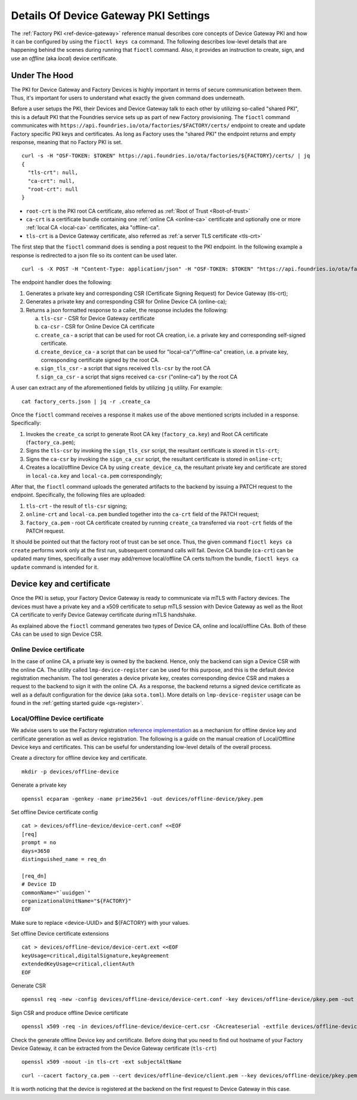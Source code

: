 .. _ref-device-gateway-pki-details:

Details Of Device Gateway PKI Settings
======================================

The :ref:`Factory PKI <ref-device-gateway>` reference manual describes core concepts of Device Gateway PKI and
how it can be configured by using the ``fioctl keys ca`` command.
The following describes low-level details that are happening behind the scenes during running that ``fioctl`` command.
Also, it provides an instruction to create, sign, and use an *offline* (aka *local*) device certificate.

Under The Hood
~~~~~~~~~~~~~~~~~~~~~~~~~~
The PKI for Device Gateway and Factory Devices is highly important in terms of secure communication between them.
Thus, it's important for users to understand what exactly the given command does underneath.

Before a user setups the PKI, their Devices and Device Gateway talk to each other by utilizing so-called "shared PKI",
this is a default PKI that the Foundries service sets up as part of new Factory provisioning.
The ``fioctl`` command communicates with ``https://api.foundries.io/ota/factories/$FACTORY/certs/``
endpoint to create and update Factory specific PKI keys and certificates. As long as Factory uses the "shared PKI"
the endpoint returns and empty response, meaning that no Factory PKI is set.
::

    curl -s -H "OSF-TOKEN: $TOKEN" https://api.foundries.io/ota/factories/${FACTORY}/certs/ | jq
    {
      "tls-crt": null,
      "ca-crt": null,
      "root-crt": null
    }

* ``root-crt`` is the PKI root CA certificate, also referred as :ref:`Root of Trust <Root-of-trust>`
* ``ca-crt`` is a certificate bundle containing one :ref:`online CA <online-ca>` certificate and optionally one or more :ref:`local CA <local-ca>` certificates, aka "offline-ca".
* ``tls-crt`` is a Device Gateway certificate, also referred as :ref:`a server TLS certificate <tls-crt>`


The first step that the ``fioctl`` command does is sending a post request to the PKI endpoint.
In the following example a response is redirected to a json file so its content can be used later.

::

    curl -s -X POST -H "Content-Type: application/json" -H "OSF-TOKEN: $TOKEN" "https://api.foundries.io/ota/factories/${FACTORY}/certs/" | jq . > factory_certs.json

The endpoint handler does the following:

1. Generates a private key and corresponding CSR (Certificate Signing Request) for Device Gateway (tls-crt);
2. Generates a private key and corresponding CSR for Online Device CA (online-ca);
3. Returns a json formatted response to a caller, the response includes the following:

   a. ``tls-csr`` - CSR for Device Gateway certificate
   b. ``ca-csr`` - CSR for Online Device CA certificate
   c. ``create_ca`` - a script that can be used for root CA creation, i.e. a private key and corresponding self-signed certificate.
   d. ``create_device_ca`` - a script that can be used for "local-ca"/"offline-ca" creation, i.e. a private key, corresponding certificate signed by the root CA.
   e. ``sign_tls_csr`` - a script that signs received ``tls-csr`` by the root CA
   f. ``sign_ca_csr`` - a script that signs received ``ca-csr`` ("online-ca") by the root CA

A user can extract any of the aforementioned fields by utilizing ``jq`` utility. For example:

::

    cat factory_certs.json | jq -r .create_ca

Once the ``fioctl`` command receives a response it makes use of the above mentioned scripts included in a response.
Specifically:

1. Invokes the ``create_ca`` script to generate Root CA key (``factory_ca.key``) and Root CA certificate (``factory_ca.pem``);
2. Signs the ``tls-csr`` by invoking the ``sign_tls_csr`` script, the resultant certificate is stored in ``tls-crt``;
3. Signs the ``ca-csr`` by invoking the ``sign_ca_csr`` script, the resultant certificate is stored in ``online-crt``;
4. Creates a local/offline Device CA by using ``create_device_ca``, the resultant private key and certificate are stored in ``local-ca.key`` and ``local-ca.pem`` correspondingly;

After that, the ``fioctl`` command uploads the generated artifacts to the backend by issuing a PATCH request to the endpoint.
Specifically, the following files are uploaded:

1. ``tls-crt`` - the result of ``tls-csr`` signing;
2. ``online-crt`` and ``local-ca.pem`` bundled together into the ``ca-crt`` field of the PATCH request;
3. ``factory_ca.pem`` - root CA certificate created by running ``create_ca`` transferred via ``root-crt`` fields of the PATCH request.

It should be pointed out that the factory root of trust can be set once.
Thus, the given command ``fioctl keys ca create`` performs work only at the first run, subsequent command calls will fail.
Device CA bundle (``ca-crt``) can be updated many times, specifically a user may add/remove local/offline CA certs to/from the bundle,
``fioctl keys ca update`` command is intended for it.

Device key and certificate
~~~~~~~~~~~~~~~~~~~~~~~~~~
Once the PKI is setup, your Factory Device Gateway is ready to communicate via mTLS with Factory devices.
The devices must have a private key and a x509 certificate to setup mTLS session with Device Gateway
as well as the Root CA certificate to verify Device Gateway certificate during mTLS handshake.

As explained above the ``fioctl`` command generates two types of Device CA, online and local/offline CAs.
Both of these CAs can be used to sign Device CSR.

Online Device certificate
*************************
In the case of online CA, a private key is owned by the backend. Hence, only the backend can sign a Device CSR with the online CA.
The utility called ``lmp-device-register`` can be used for this purpose,
and this is the default device registration mechanism. The tool generates a device private key,
creates corresponding device CSR and makes a request to the backend to sign it with the online CA.
As a response, the backend returns a signed device certificate as well as a default configuration for the device (aka ``sota.toml``).
More details on ``lmp-device-register`` usage can be found in the :ref:`getting started guide <gs-register>`.

Local/Offline Device certificate
********************************

We advise users to use the Factory registration `reference implementation`_ as a mechanism for
offline device key and certificate generation as well as device registration.
The following is a guide on the manual creation of Local/Offline Device keys and certificates.
This can be useful for understanding low-level details of the overall process.


Create a directory for offline device key and certificate.
::

    mkdir -p devices/offline-device


Generate a private key
::

    openssl ecparam -genkey -name prime256v1 -out devices/offline-device/pkey.pem


Set offline Device certificate config
::

   cat > devices/offline-device/device-cert.conf <<EOF
   [req]
   prompt = no
   days=3650
   distinguished_name = req_dn

   [req_dn]
   # Device ID
   commonName="`uuidgen`"
   organizationalUnitName="${FACTORY}"
   EOF

Make sure to replace <device-UUID> and ${FACTORY} with your values.

Set offline Device certificate extensions
::

   cat > devices/offline-device/device-cert.ext <<EOF
   keyUsage=critical,digitalSignature,keyAgreement
   extendedKeyUsage=critical,clientAuth
   EOF

Generate CSR

::

    openssl req -new -config devices/offline-device/device-cert.conf -key devices/offline-device/pkey.pem -out devices/offline-device/device-cert.csr

Sign CSR and produce offline Device certificate

::

    openssl x509 -req -in devices/offline-device/device-cert.csr -CAcreateserial -extfile devices/offline-device/device-cert.ext -CAkey local-ca.key -CA local-ca.pem -sha256 -out devices/offline-device/client.pem


Check the generate offline Device key and certificate.
Before doing that you need to find out hostname of your Factory Device Gateway,
it can be extracted from the Device Gateway certificate (``tls-crt``)

::

   openssl x509 -noout -in tls-crt -ext subjectAltName

::

    curl --cacert factory_ca.pem --cert devices/offline-device/client.pem --key devices/offline-device/pkey.pem https://<device-gateway-ID>.ota-lite.foundries.io:8443/repo/1.root.json | jq

It is worth noticing that the device is registered at the backend on the first request to Device Gateway in this case.

.. _reference implementation:
   https://github.com/foundriesio/factory-registration-ref